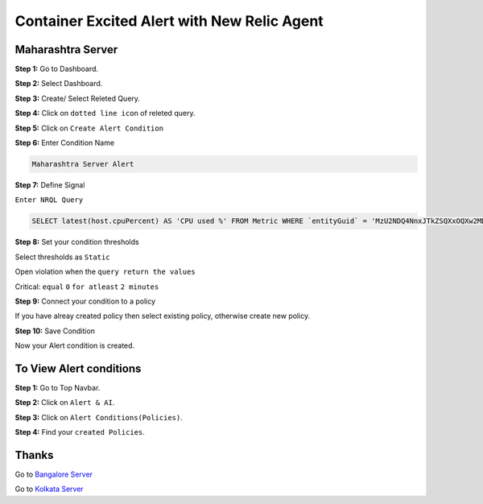 Container Excited Alert with New Relic Agent
======================

**Maharashtra Server**
---------
**Step 1:** Go to Dashboard.

**Step 2:** Select Dashboard.

**Step 3:** Create/ Select Releted Query.

**Step 4:** Click on ``dotted line icon`` of releted query.

**Step 5:** Click on ``Create Alert Condition``

**Step 6:** Enter Condition Name

.. code:: bash

    Maharashtra Server Alert
    
**Step 7:** Define Signal

``Enter NRQL Query``

.. code:: bash

    SELECT latest(host.cpuPercent) AS 'CPU used %' FROM Metric WHERE `entityGuid` = 'MzU2NDQ4NnxJTkZSQXxOQXw2MDk1MzY3ODY2MjIwMjg1NTQ3' WITH TIMEZONE 'Asia/Kolkata'
    
**Step 8:** Set your condition thresholds

Select thresholds as ``Static``

Open violation when the ``query return the values``

Critical: ``equal`` ``0`` ``for atleast`` ``2 minutes``

**Step 9:** Connect your condition to a policy

If you have alreay created policy then select existing policy, otherwise create new policy.

**Step 10:** Save Condition

Now your Alert condition is created.


**To View Alert conditions**
-------

**Step 1:** Go to Top Navbar.

**Step 2:** Click on ``Alert & AI``.

**Step 3:** Click on ``Alert Conditions(Policies)``.

**Step 4:** Find your ``created Policies``.

Thanks
-----

Go to `Bangalore Server`_

Go to `Kolkata Server`_

.. _Bangalore Server: https://github.com/RajatRTC/NRQL/blob/main/Alerts/
.. _Kolkata Server: https://github.com/RajatRTC/NRQL/blob/main/Alerts/
